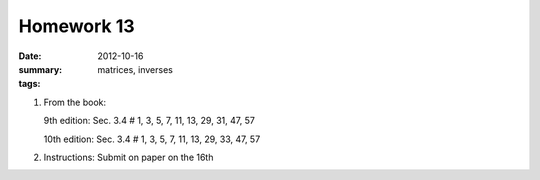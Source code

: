 Homework 13 
###########

:date: 2012-10-16
:summary: 
:tags: matrices, inverses

1. From the book:

   9th edition: Sec. 3.4 # 1, 3, 5, 7, 11, 13, 29, 31, 47, 57

   10th edition: Sec. 3.4 # 1, 3, 5, 7, 11, 13, 29, 33, 47, 57

2. Instructions: Submit on paper on the 16th


